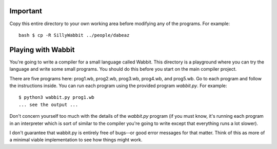 Important
=========

Copy this entire directory to your own working area before modifying any
of the programs.  For example::

    bash $ cp -R SillyWabbit ../people/dabeaz

Playing with Wabbit
===================

You're going to write a compiler for a small language called Wabbit.
This directory is a playground where you can try the language
and write some small programs.  You should do this before you
start on the main compiler project.

There are five programs here: prog1.wb, prog2.wb, prog3.wb, prog4.wb,
and prog5.wb. Go to each program and follow the instructions
inside. You can run each program using the provided program
`wabbit.py`.  For example::

   $ python3 wabbit.py prog1.wb
   ... see the output ...

Don't concern yourself too much with the details of the `wabbit.py`
program (if you must know, it's running each program in an interpreter
which is sort of similar to the compiler you're going to write except
that everything runs a lot slower).

I don't guarantee that wabbit.py is entirely free of bugs--or good error
messages for that matter.  Think of this as more of a minimal viable
implementation to see how things might work.



